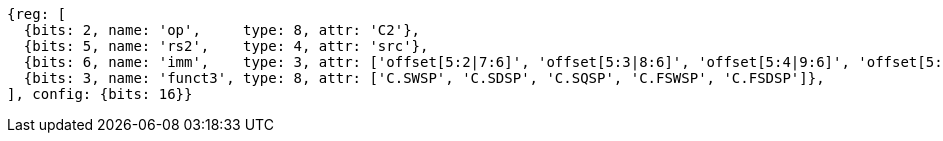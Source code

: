 
[wavedrom, ,svg]
....
{reg: [
  {bits: 2, name: 'op',     type: 8, attr: 'C2'},
  {bits: 5, name: 'rs2',    type: 4, attr: 'src'},
  {bits: 6, name: 'imm',    type: 3, attr: ['offset[5:2|7:6]', 'offset[5:3|8:6]', 'offset[5:4|9:6]', 'offset[5:2|7:6]', 'offset[5:3|8:6]']},
  {bits: 3, name: 'funct3', type: 8, attr: ['C.SWSP', 'C.SDSP', 'C.SQSP', 'C.FSWSP', 'C.FSDSP']},
], config: {bits: 16}}
....

